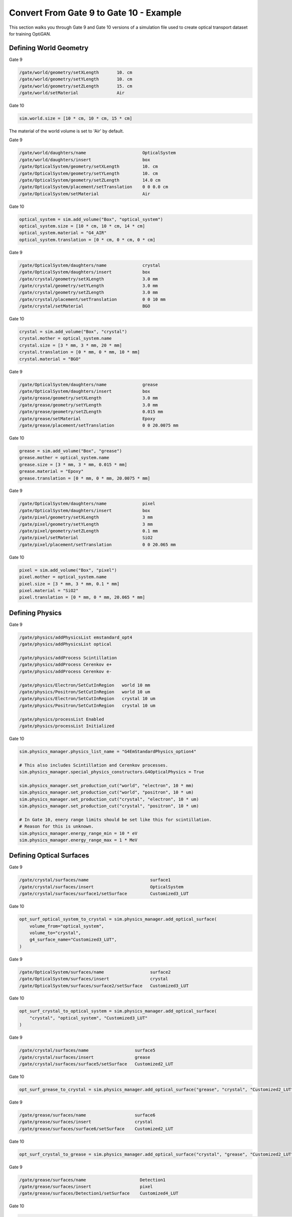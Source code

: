 Convert From Gate 9 to Gate 10 - Example
========================================
This section walks you through Gate 9 and Gate 10 versions of a simulation file used to create optical transport dataset for training OptiGAN.

Defining World Geometry
-----------------------

Gate 9

.. code-block::

    /gate/world/geometry/setXLength       10. cm
    /gate/world/geometry/setYLength       10. cm
    /gate/world/geometry/setZLength       15. cm
    /gate/world/setMaterial               Air

Gate 10

.. code-block:: python

    sim.world.size = [10 * cm, 10 * cm, 15 * cm]

The material of the world volume is set to 'Air' by default.

Gate 9

.. code-block::

    /gate/world/daughters/name                      OpticalSystem
    /gate/world/daughters/insert                    box
    /gate/OpticalSystem/geometry/setXLength         10. cm
    /gate/OpticalSystem/geometry/setYLength         10. cm
    /gate/OpticalSystem/geometry/setZLength         14.0 cm
    /gate/OpticalSystem/placement/setTranslation    0 0 0.0 cm
    /gate/OpticalSystem/setMaterial                 Air

Gate 10

.. code-block:: python

    optical_system = sim.add_volume("Box", "optical_system")
    optical_system.size = [10 * cm, 10 * cm, 14 * cm]
    optical_system.material = "G4_AIR"
    optical_system.translation = [0 * cm, 0 * cm, 0 * cm]

Gate 9

.. code-block::

    /gate/OpticalSystem/daughters/name              crystal
    /gate/OpticalSystem/daughters/insert            box
    /gate/crystal/geometry/setXLength               3.0 mm
    /gate/crystal/geometry/setYLength               3.0 mm
    /gate/crystal/geometry/setZLength               3.0 mm
    /gate/crystal/placement/setTranslation          0 0 10 mm
    /gate/crystal/setMaterial                       BGO

Gate 10

.. code-block:: python

    crystal = sim.add_volume("Box", "crystal")
    crystal.mother = optical_system.name
    crystal.size = [3 * mm, 3 * mm, 20 * mm]
    crystal.translation = [0 * mm, 0 * mm, 10 * mm]
    crystal.material = "BGO"

Gate 9

.. code-block::

    /gate/OpticalSystem/daughters/name              grease
    /gate/OpticalSystem/daughters/insert            box
    /gate/grease/geometry/setXLength                3.0 mm
    /gate/grease/geometry/setYLength                3.0 mm
    /gate/grease/geometry/setZLength                0.015 mm
    /gate/grease/setMaterial                        Epoxy
    /gate/grease/placement/setTranslation           0 0 20.0075 mm

Gate 10

.. code-block:: python

    grease = sim.add_volume("Box", "grease")
    grease.mother = optical_system.name
    grease.size = [3 * mm, 3 * mm, 0.015 * mm]
    grease.material = "Epoxy"
    grease.translation = [0 * mm, 0 * mm, 20.0075 * mm]

Gate 9

.. code-block::

    /gate/OpticalSystem/daughters/name              pixel
    /gate/OpticalSystem/daughters/insert            box
    /gate/pixel/geometry/setXLength                 3 mm
    /gate/pixel/geometry/setYLength                 3 mm
    /gate/pixel/geometry/setZLength                 0.1 mm
    /gate/pixel/setMaterial                         SiO2
    /gate/pixel/placement/setTranslation            0 0 20.065 mm

Gate 10

.. code-block:: python

    pixel = sim.add_volume("Box", "pixel")
    pixel.mother = optical_system.name
    pixel.size = [3 * mm, 3 * mm, 0.1 * mm]
    pixel.material = "SiO2"
    pixel.translation = [0 * mm, 0 * mm, 20.065 * mm]

Defining Physics
----------------

Gate 9

.. code-block::

    /gate/physics/addPhysicsList emstandard_opt4
    /gate/physics/addPhysicsList optical

    /gate/physics/addProcess Scintillation
    /gate/physics/addProcess Cerenkov e+
    /gate/physics/addProcess Cerenkov e-

    /gate/physics/Electron/SetCutInRegion   world 10 mm
    /gate/physics/Positron/SetCutInRegion   world 10 um
    /gate/physics/Electron/SetCutInRegion   crystal 10 um
    /gate/physics/Positron/SetCutInRegion   crystal 10 um

    /gate/physics/processList Enabled
    /gate/physics/processList Initialized

Gate 10

.. code-block:: python

    sim.physics_manager.physics_list_name = "G4EmStandardPhysics_option4"

    # This also includes Scintillation and Cerenkov processes.
    sim.physics_manager.special_physics_constructors.G4OpticalPhysics = True

    sim.physics_manager.set_production_cut("world", "electron", 10 * mm)
    sim.physics_manager.set_production_cut("world", "positron", 10 * um)
    sim.physics_manager.set_production_cut("crystal", "electron", 10 * um)
    sim.physics_manager.set_production_cut("crystal", "positron", 10 * um)

    # In Gate 10, enery range limits should be set like this for scintillation.
    # Reason for this is unknown.
    sim.physics_manager.energy_range_min = 10 * eV
    sim.physics_manager.energy_range_max = 1 * MeV


Defining Optical Surfaces
-------------------------

Gate 9

.. code-block::

    /gate/crystal/surfaces/name                        surface1
    /gate/crystal/surfaces/insert                      OpticalSystem
    /gate/crystal/surfaces/surface1/setSurface         Customized3_LUT

Gate 10

.. code-block:: python

    opt_surf_optical_system_to_crystal = sim.physics_manager.add_optical_surface(
        volume_from="optical_system",
        volume_to="crystal",
        g4_surface_name="Customized3_LUT",
    )

Gate 9

.. code-block::

    /gate/OpticalSystem/surfaces/name                  surface2
    /gate/OpticalSystem/surfaces/insert                crystal
    /gate/OpticalSystem/surfaces/surface2/setSurface   Customized3_LUT

Gate 10

.. code-block:: python

    opt_surf_crystal_to_optical_system = sim.physics_manager.add_optical_surface(
        "crystal", "optical_system", "Customized3_LUT"
    )

Gate 9

.. code-block::

    /gate/crystal/surfaces/name                  surface5
    /gate/crystal/surfaces/insert                grease
    /gate/crystal/surfaces/surface5/setSurface   Customized2_LUT

Gate 10

.. code-block:: python

    opt_surf_grease_to_crystal = sim.physics_manager.add_optical_surface("grease", "crystal", "Customized2_LUT")

Gate 9

.. code-block::

    /gate/grease/surfaces/name                   surface6
    /gate/grease/surfaces/insert                 crystal
    /gate/grease/surfaces/surface6/setSurface    Customized2_LUT

Gate 10

.. code-block:: python

    opt_surf_crystal_to_grease = sim.physics_manager.add_optical_surface("crystal", "grease", "Customized2_LUT")

Gate 9

.. code-block::

    /gate/grease/surfaces/name                     Detection1
    /gate/grease/surfaces/insert                   pixel
    /gate/grease/surfaces/Detection1/setSurface    Customized4_LUT

Gate 10

.. code-block:: python

    opt_surface_pixel_to_grease = sim.physics_manager.add_optical_surface("pixel", "grease", "Customized4_LUT")

Gate 9

.. code-block::

    /gate/pixel/surfaces/name                       Detection2
    /gate/pixel/surfaces/insert                     grease
    /gate/pixel/surfaces/Detection2/setSurface      Customized4_LUT

Gate 10

.. code-block:: python

    opt_surf_grease_to_pixel = sim.physics_manager.add_optical_surface("grease", "pixel", "Customized4_LUT")

Defining Electron Source
------------------------

Gate 9

.. code-block::

    /gate/source/addSource                   Mysource
    /gate/source/Mysource/gps/particle       e-
    /gate/source/Mysource/gps/energytype       Mono
    /gate/source/Mysource/gps/type             Volume
    /gate/source/Mysource/gps/shape            Sphere
    /gate/source/Mysource/gps/radius           0. mm
    /gate/source/Mysource/setActivity          1000 becquerel
    /gate/source/Mysource/gps/monoenergy       420 keV
    /gate/source/Mysource/gps/centre           0 0 19 mm

    /gate/source/Mysource/gps/ang/type iso
    /gate/source/Mysource/gps/ang/mintheta 163. deg
    /gate/source/Mysource/gps/ang/maxtheta 165. deg

Gate 10

.. code-block:: python

    source = sim.add_source("GenericSource", "my_source")
    source.particle = "e-"
    source.energy.type = "mono"
    source.energy.mono = 420 * keV
    source.position.type = "sphere"
    source.position.radius = 0 * mm
    source.activity = 1000 * Bq
    source.direction.type = "iso"
    source.direction.theta = [163 * deg, 165 * deg]
    source.direction.phi = [100 * deg, 110 * deg]
    source.position.translation = [0 * mm, 0 * mm, 19 * mm]

Defining Actor
--------------

Gate 9

.. code-block::

    /gate/actor/addActor PhaseSpaceActor MyActor
    /gate/actor/MyActor/attachTo pixel

    /gate/actor/MyActor/enableTime true
    /gate/actor/MyActor/enableLocalTime true
    /gate/actor/MyActor/enableTimeFromBeginOfEvent true
    /gate/actor/MyActor/enableTProd true
    /gate/actor/MyActor/enableTOut true
    /gate/actor/MyActor/enableTrackLength true
    /gate/actor/MyActor/enableEmissionPoint true
    /gate/actor/MyActor/enableElectronicDEDX true
    /gate/actor/MyActor/save ./output/{NameOutputSimu}/MyActorPixel_In.root

Gate 10

.. code-block:: python

    phase = sim.add_actor("PhaseSpaceActor", "Phase")
    phase.attached_to = pixel.name
    phase.output_filename = "test075_optigan_create_dataset_first_phase_space_with_track_volume.root"
    phase.attributes = [
        "EventID",
        "ParticleName",
        "Position",
        "TrackID",
        "ParentID",
        "Direction",
        "KineticEnergy",
        "PreKineticEnergy",
        "PostKineticEnergy",
        "TotalEnergyDeposit",
        "LocalTime",
        "GlobalTime",
        "TimeFromBeginOfEvent",
        "StepLength",
        "TrackCreatorProcess",
        "TrackLength",
        "TrackVolumeName",
        "PDGCode",
    ]

Proton CT
---------

This is another example of a proton beam with a spiral phantom placed in between two proton detectors. The spiral phantom was used in the article `Filtered backprojection proton CT reconstruction along most likely paths by Rit et al <https://doi.org/10.1118/1.4789589>`_. The data generated by this simulation can be processed by the `PCT software <https://github.com/SimonRit/PCT>`_.

.. image:: ../figures/proton_ct.png

.. list-table::
   :widths: 50 50
   :header-rows: 1

   * - GATE 9
     - GATE 10
   * - Initialization
         .. code-block::

          /gate/run/initialize

          /gate/random/setEngineName MersenneTwister
          /gate/random/setEngineSeed auto

          /gate/application/setTimeSlice              1 s
          /gate/application/setTimeStart              0 s
          /gate/application/setTimeStop               360 s

          /gate/application/setTotalNumberOfPrimaries 720000
     - .. code-block:: python

        n = 360

        # Units
        nm = gate.g4_units.nm
        mm = gate.g4_units.mm
        cm = gate.g4_units.cm
        m = gate.g4_units.m
        sec = gate.g4_units.second
        MeV = gate.g4_units.MeV
        Bq = gate.g4_units.Bq

        # Simulation
        sim = gate.Simulation()

        sim.random_engine = "MersenneTwister"
        sim.random_seed = "auto"
        sim.run_timing_intervals = [[i * sec, (i + 1) * sec] for i in range(n)]
        sim.check_volumes_overlap = False
        sim.visu = True
        sim.visu_type = "qt"
        sim.g4_verbose = False
        sim.progress_bar = True
        sim.number_of_threads = 1

        # Misc
        yellow = [1, 1, 0, 1]
   * - Geometry
         .. code-block::

          /gate/geometry/setMaterialDatabase  data/GateMaterials.db
          /gate/world/setMaterial             Air
          /gate/world/geometry/setXLength     4 m
          /gate/world/geometry/setYLength     4 m
          /gate/world/geometry/setZLength     4 m
     - .. code-block:: python

          sim.volume_manager.add_material_database(path_to_gate_materials)
          sim.world.material = "Air"
          sim.world.size = [4 * m, 4 * m, 4 * m]
   * - Phantom
         .. code-block::

          /gate/world/daughters/name              Spiral
          /gate/world/daughters/insert            cylinder
          /gate/Spiral/geometry/setRmin           0 cm
          /gate/Spiral/geometry/setRmax           10 cm
          /gate/Spiral/geometry/setHeight         40 cm
          /gate/Spiral/setMaterial                Water
          /gate/Spiral/vis/setColor               yellow
          /gate/Spiral/vis/setVisible             1

          # Insert at radius 0.00 mm and angle 0.00 degree
          /gate/Spiral/daughters/name             SpiralInsert01
          /gate/Spiral/daughters/insert           cylinder
          /gate/SpiralInsert01/geometry/setRmin         0 mm
          /gate/SpiralInsert01/geometry/setRmax         1 mm
          /gate/SpiralInsert01/geometry/setHeight       40 cm
          /gate/SpiralInsert01/setMaterial              Aluminium
          /gate/SpiralInsert01/placement/setTranslation 0.0000 0.0000 0 mm
          /gate/SpiralInsert01/vis/setColor             yellow
          /gate/SpiralInsert01/vis/setVisible           1

          # ...
          # 24 additional inserts, omitted for brevity
          # ...

          /gate/Spiral/moves/insert       rotation
          /gate/Spiral/rotation/setSpeed  1 deg/s
          /gate/Spiral/rotation/setAxis   0 0 0
     - .. code-block:: python

        def add_spiral_insert(sim, mother, name, rmin=0 * mm, rmax=1 * mm, dz=40 * cm, material="Aluminium", translation=[0 * mm, 0 * mm, 0 * mm], color=yellow):
          spiral_insert = sim.add_volume("Tubs", name=name)
          spiral_insert.mother = mother.name
          spiral_insert.rmin = rmin
          spiral_insert.rmax = rmax
          spiral_insert.dz = dz
          spiral_insert.material = material
          spiral_insert.translation = translation
          spiral_insert.color = color

        def add_spiral(sim):
          # Mother of all
          spiral = sim.add_volume("Tubs", name="Spiral")
          spiral.rmin = 0 * cm
          spiral.rmax = 10 * cm
          spiral.dz = 40 * cm
          spiral.material = "Water"
          spiral.color = yellow

          # Spiral inserts
          sradius = 4
          radius = list(range(0, 100 - sradius // 2, sradius))
          sangle = 139
          angles = [math.radians(a) for a in range(0, sangle * len(radius), sangle)]
          posx = [radius[i] * math.cos(angles[i]) for i in range(len(radius))]
          posy = [radius[i] * math.sin(angles[i]) for i in range(len(radius))]

          for i in range(len(radius)):
               add_spiral_insert(sim, spiral, f"SpiralInsert{i:02d}", translation=[posx[i] * mm, posy[i] * mm, 0])

          # Spiral rotation
          sim.run_timing_intervals = gate.runtiming.range_timing(0, 1 * sec, n)
          tr, rot = gate.geometry.utility.volume_orbiting_transform("z", 0, 360, n, spiral.translation, spiral.rotation)
          spiral.add_dynamic_parametrisation(translation=tr, rotation=rot)

        add_spiral(sim)
   * - Beam
         .. code-block::

          /gate/source/addSource mybeam gps
          /gate/source/mybeam/gps/particle       proton
          /gate/source/mybeam/gps/ene/mono       200 MeV
          /gate/source/mybeam/gps/ene/type       Mono
          /gate/source/mybeam/gps/pos/halfx      8 mm
          /gate/source/mybeam/gps/pos/halfy      1 mm
          /gate/source/mybeam/gps/pos/centre     1060 0 0 mm
          /gate/source/mybeam/gps/pos/rot1       0 1 0
          /gate/source/mybeam/gps/pos/rot2       0 0 1
          /gate/source/mybeam/gps/pos/type       Plane
          /gate/source/mybeam/gps/pos/shape      Rectangle
          /gate/source/mybeam/gps/direction      -1 0 0
          /gate/source/mybeam/gps/ang/type       focused
          /gate/source/mybeam/gps/ang/rot1       0 1 0
          /gate/source/mybeam/gps/ang/rot2       0 0 1
          /gate/source/mybeam/gps/ang/focuspoint 1000 0 0 mm

     - .. code-block:: python

        source = sim.add_source("GenericSource", "mybeam")
        source.particle = "proton"
        source.energy.mono = 200 * MeV
        source.energy.type = "mono"
        source.position.type = "box"
        source.position.size = [1 * nm, 16 * mm, 1 * nm]
        source.position.translation = [-1060 * mm, 0 * mm, 0 * mm]
        source.direction.type = "focused"
        source.direction.focus_point = [-1000 * mm, 0 * mm, 0 * mm]
        source.n = 720000 / sim.number_of_threads
   * - Physics list
         .. code-block::

          /control/execute mac/physicslist_EM_std.mac
          /control/execute mac/physicslist_HAD_std.mac
     - .. code-block:: python

        sim.physics_manager.physics_list_name = "QGSP_BIC_EMZ"

   * - Phase spaces
         .. code-block::

          /gate/world/daughters/name                          PlanePhaseSpaceIn
          /gate/world/daughters/insert                        box
          /gate/PlanePhaseSpaceIn/geometry/setXLength         1 nm
          /gate/PlanePhaseSpaceIn/geometry/setYLength         400 mm
          /gate/PlanePhaseSpaceIn/geometry/setZLength         400 mm
          /gate/PlanePhaseSpaceIn/setMaterial                 Air
          /gate/PlanePhaseSpaceIn/vis/setVisible              1
          /gate/PlanePhaseSpaceIn/vis/setColor                yellow

          /gate/actor/addActor PhaseSpaceActor                PhaseSpaceIn
          /gate/actor/PhaseSpaceIn/save                       output/PhaseSpaceIn.root
          /gate/actor/PhaseSpaceIn/attachTo                   PlanePhaseSpaceIn
          /gate/actor/PhaseSpaceIn/enableEkine                true
          /gate/actor/PhaseSpaceIn/enableXPosition            false
          /gate/actor/PhaseSpaceIn/enableYPosition            true
          /gate/actor/PhaseSpaceIn/enableZPosition            true
          /gate/actor/PhaseSpaceIn/enableXDirection           true
          /gate/actor/PhaseSpaceIn/enableYDirection           true
          /gate/actor/PhaseSpaceIn/enableZDirection           true
          /gate/actor/PhaseSpaceIn/enableProductionVolume     false
          /gate/actor/PhaseSpaceIn/enableProductionProcess    false
          /gate/actor/PhaseSpaceIn/enableParticleName         false
          /gate/actor/PhaseSpaceIn/enableWeight               false
          /gate/actor/PhaseSpaceIn/enableTime                 true
          /gate/actor/PhaseSpaceIn/storeSecondaries           true
          /gate/actor/PhaseSpaceIn/useVolumeFrame             false
          /gate/actor/PhaseSpaceIn/storeOutgoingParticles     false               particleFilter
          /gate/actor/PhaseSpaceIn/particleFilter/addParticle proton
          0 0 mm

          /gate/world/daughters/name                           PlanePhaseSpaceOut
          /gate/world/daughters/insert                         box
          /gate/PlanePhaseSpaceOut/geometry/setXLength         1 nm
          /gate/PlanePhaseSpaceOut/geometry/setYLength         400 mm
          /gate/PlanePhaseSpaceOut/geometry/setZLength         400 mm
          /gate/PlanePhaseSpaceOut/setMaterial                 Air
          /gate/PlanePhaseSpaceOut/vis/setVisible              1
          /gate/PlanePhaseSpaceOut/vis/setColor                yellow

          /gate/actor/addActor PhaseSpaceActor                 PhaseSpaceOut
          /gate/actor/PhaseSpaceOut/save                       output/PhaseSpaceOut.root
          /gate/actor/PhaseSpaceOut/attachTo                   PlanePhaseSpaceOut
          /gate/actor/PhaseSpaceOut/enableEkine                true
          /gate/actor/PhaseSpaceOut/enableXPosition            false
          /gate/actor/PhaseSpaceOut/enableYPosition            true
          /gate/actor/PhaseSpaceOut/enableZPosition            true
          /gate/actor/PhaseSpaceOut/enableXDirection           true
          /gate/actor/PhaseSpaceOut/enableYDirection           true
          /gate/actor/PhaseSpaceOut/enableZDirection           true
          /gate/actor/PhaseSpaceOut/enableProductionVolume     false
          /gate/actor/PhaseSpaceOut/enableProductionProcess    false
          /gate/actor/PhaseSpaceOut/enableParticleName         false
          /gate/actor/PhaseSpaceOut/enableWeight               false
          /gate/actor/PhaseSpaceOut/enableTime                 true
          /gate/actor/PhaseSpaceOut/storeSecondaries           true
          /gate/actor/PhaseSpaceOut/useVolumeFrame             false
          /gate/actor/PhaseSpaceOut/storeOutgoingParticles     false
          /gate/actor/PhaseSpaceOut/particleFilter/addParticle proton

     - .. code-block:: python

          def add_detector(sim, name, translation):
              plane = sim.add_volume("Box", "PlanePhaseSpace" + name)
              plane.size = [1 * nm, 400 * mm, 400 * mm]
              plane.translation = translation
              plane.material = "Air"
              plane.color = yellow

              phase_space = sim.add_actor("PhaseSpaceActor", "PhaseSpace" + name)
              phase_space.attached_to = plane.name
              phase_space.attributes = [
                  "RunID",
                  "EventID",
                  "TrackID",
                  "TrackCreatorProcess",
                  "KineticEnergy",
                  "Position",
                  "Direction",
                  "GlobalTime"
              ]
              filter = sim.add_filter("ParticleFilter", "Filter" + name)
              filter.particle = "proton"
              phase_space.filters.append(filter)

          add_detector(sim, "In", [-110 * mm, 0 * mm, 0 * mm])
          add_detector(sim, "Out", [110 * mm, 0 * mm, 0 * mm])
   * - Particles stats
         .. code-block::

          /gate/actor/addActor  SimulationStatisticActor stat
          /gate/actor/stat/save output/protonct.txt
     - .. code-block:: python

        stat = sim.add_actor("SimulationStatisticsActor", "stat")
        stat.output_filename = "output/protonct.txt"
   * - Main
         .. code-block::

          /gate/application/start
     - .. code-block:: python

        sim.run()